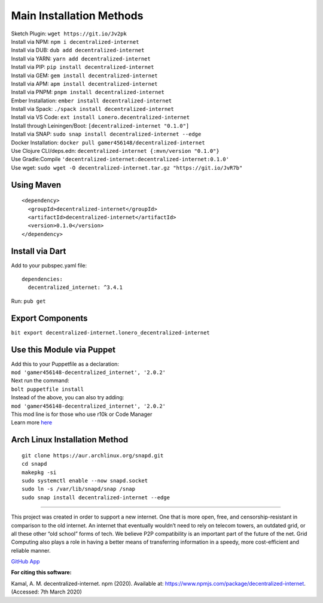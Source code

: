Main Installation Methods
~~~~~~~~~~~~~~~~~~~~~~~~~~~~~~~~

| Sketch Plugin: ``wget https://git.io/Jv2pk``
| Install via NPM: ``npm i decentralized-internet``
| Install via DUB: ``dub add decentralized-internet``  
| Install via YARN: ``yarn add decentralized-internet``
| Install via PIP: ``pip install decentralized-internet``
| Install via GEM: ``gem install decentralized-internet``
| Install via APM: ``apm install decentralized-internet``
| Install via PNPM: ``pnpm install decentralized-internet``
| Ember Installation:  ``ember install decentralized-internet``
| Install via Spack: ``./spack install decentralized-internet``
| Install via VS Code: ``ext install Lonero.decentralized-internet``
| Install through Leiningen/Boot: ``[decentralized-internet "0.1.0"]``
| Install via SNAP: ``sudo snap install decentralized-internet --edge``
| Docker Installation: ``docker pull gamer456148/decentralized-internet``
| Use Clojure CLI/deps.edn: ``decentralized-internet {:mvn/version "0.1.0"}``
| Use Gradle:Compile ``'decentralized-internet:decentralized-internet:0.1.0'``
| Use wget: ``sudo wget -O decentralized-internet.tar.gz "https://git.io/JvR7b"``

Using Maven
--------------

::

   <dependency>
     <groupId>decentralized-internet</groupId>
     <artifactId>decentralized-internet</artifactId>
     <version>0.1.0</version>
   </dependency>

Install via Dart
--------------------

Add to your pubspec.yaml file:
::

   dependencies:
     decentralized_internet: ^3.4.1
Run: ``pub get``

Export Components
--------------------
``bit export decentralized-internet.lonero_decentralized-internet``  

Use this Module via Puppet
----------------------------

| Add this to your Puppetfile as a declaration:
| ``mod 'gamer456148-decentralized_internet', '2.0.2'``
| Next run the command:
| ``bolt puppetfile install``
| Instead of the above, you can also try adding:
| ``mod 'gamer456148-decentralized_internet', '2.0.2'``
| This mod line is for those who use r10k or Code Manager
| Learn more `here`_

Arch Linux Installation Method
------------------------------------

::

   git clone https://aur.archlinux.org/snapd.git
   cd snapd
   makepkg -si
   sudo systemctl enable --now snapd.socket
   sudo ln -s /var/lib/snapd/snap /snap
   sudo snap install decentralized-internet --edge

--------------

This project was created in order to support a new internet. One that is
more open, free, and censorship-resistant in comparison to the old
internet. An internet that eventually wouldn’t need to rely on telecom
towers, an outdated grid, or all these other “old school” forms of tech.
We believe P2P compatibility is an important part of the future of the
net. Grid Computing also plays a role in having a better means of
transferring information in a speedy, more cost-efficient and reliable
manner.

`GitHub App`_

|Mac| |N|ChromeStore| |N|UptoDownDroid| |N|OperaDownload|

**For citing this software:**

Kamal, A. M. decentralized-internet. npm (2020). Available at: https://www.npmjs.com/package/decentralized-internet. (Accessed: 7th March 2020)

.. _chainboard--the-next-gen-wireless-dev-board:
.. _here: https://puppet.com/docs/pe/2019.2/managing_puppet_code.html   
.. _GitHub App: https://github.com/apps/decentralized-internet
.. |Mac| image:: https://jaywcjlove.github.io/sb/download/macos.svg
   :target: https://git.io/Jv2pv
.. |N|ChromeStore| image:: https://raw.githubusercontent.com/Mentors4EDU/Images/master/chromewebstore_badgewborder_v2.png
   :target: https://chrome.google.com/webstore/detail/decentralized-internet-sd/gdomaijaeldibcpllgjfimjgdjngojig   
.. |N|UptoDownDroid| image:: https://stc.utdstc.com/img/download-uptodown8.png
   :target: https://decentralized-internet.en.uptodown.com/android   
.. |N|OperaDownload| image:: https://raw.githubusercontent.com/Mentors4EDU/Images/master/opera(1).png
   :target: http://android.oms.apps.bemobi.com/en_us/decentralized_internet.html
